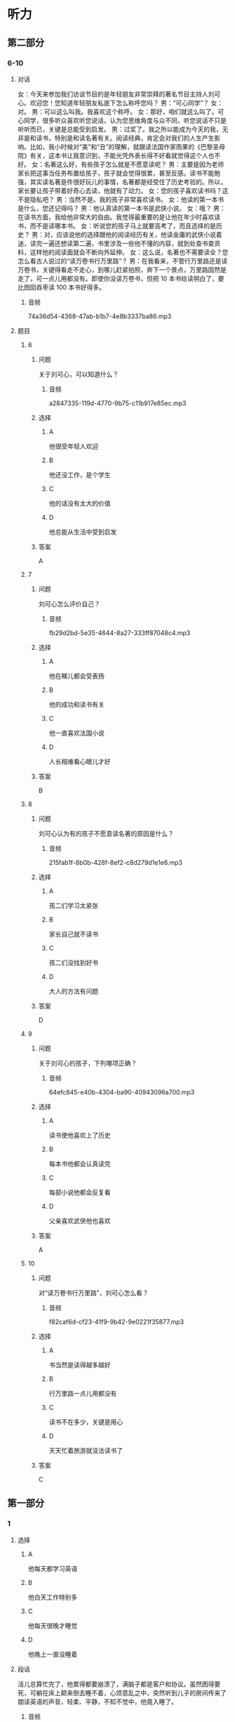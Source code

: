 * 听力

** 第二部分

*** 6-10
:PROPERTIES:
:ID: 57a42d26-8960-4ff3-800c-54ee031f954e
:EXPORT-ID: 7304a4a2-efe6-4d8e-96dc-e419347c7a56
:END:

**** 对话

女：今天来参加我们访谈节目的是年轻朋友非常崇拜的著名节目主持人刘可心。欢迎您！您知道年轻朋友私底下怎么称呼您吗？
男：“可心同学”？
女：对。
男：可以这么叫我。我喜欢这个称呼。
女：那好，咱们就这么叫了。可心同学，很多听众喜欢听您说话，认为您思维角度与众不同，听您说话不只是听听而已，关键是总能受到启发。
男：过奖了。我之所以能成为今天的我，无非是和读书，特别是和读名著有关。阅读经典，肯定会对我们的人生产生影响。比如，我小时候对“美”和“丑”的理解，就跟读法国作家雨果的《巴黎圣母院》有关，这本书让我意识到，不能光凭外表长得不好看就觉得这个人也不好。
女：名著这么好，有些孩子怎么就是不愿意读呢？
男：主要是因为老师家长把这事当任务布置给孩子，孩子就会觉得很累，甚至反感。读书不能勉强，其实读名著是件很好玩儿的事情，名著都是经受住了历史考验的。所以，家长要让孩子带着好奇心去读，他就有了动力。
女：您的孩子喜欢读书吗？这不是隐私吧？
男：当然不是。我的孩子非常喜欢读书。
女：他读的第一本书是什么，您还记得吗？
男：他认真读的第一本书是武侠小说。
女：哦？
男：在读书方面，我给他非常大的自由。我觉得最重要的是让他在年少时喜欢读书，而不是读哪本书。
女：听说您的孩子马上就要高考了，而且选择的是历史？
男：对，应该说他的选择跟他的阅读经历有关，他读金庸的武侠小说着迷，读完一遍还想读第二遍，书里涉及一些他不懂的内容，就到处查书查资料，这样他的阅读面就会不断向外延伸。
女：这么说，名著也不需要读全？您怎么看古人说过的“读万卷书行万里路”？
男：在我看来，不管行万里路还是读万卷书，关键得看走不走心，到哪儿赶紧拍照，奔下一个景点，万里路固然是走了，可一点儿用都没有。即使你没读万卷书，但把 10 本书给读明白了，要比囫囵吞枣读 100 本书好得多。

***** 音频

74a36d54-4368-47ab-b1b7-4e8b3337ba86.mp3

**** 题目

***** 6
:PROPERTIES:
:ID: 1aead7c4-4e7e-4c12-bf50-1f08391698fc
:END:

****** 问题

关于刘可心，可以知道什么？

******* 音频

a2847335-119d-4770-9b75-c11b917e85ec.mp3

****** 选择

******* A

他很受年轻人欢迎

******* B

他还没工作，是个学生

******* C

他的话没有太大的价值

******* D

他总能从生活中受到启发

****** 答案

A

***** 7
:PROPERTIES:
:ID: 7c5c9da6-682b-4d75-bca5-0611a78f1eab
:END:

****** 问题

刘可心怎么评价自己？

******* 音频

fb29d2bd-5e35-4644-8a27-333ff87048c4.mp3

****** 选择

******* A

他在睇儿都会受表扬

******* B

他的成功和读书有关

******* C

他一直喜欢法国小说

******* D

人长相难看心眼儿才好

****** 答案

B

***** 8
:PROPERTIES:
:ID: e458609a-6cdf-4317-816c-deb14ff344b0
:END:

****** 问题

刘可心认为有的孩子不愿意读名著的原因是什么？

******* 音频

215fab1f-8b0b-428f-8ef2-c8d279d1e1e6.mp3

****** 选择

******* A

孩二们学习太紧张

******* B

家长自己就不读书

******* C

孩二们没找到好书

******* D

大人的方法有问题

****** 答案

D

***** 9
:PROPERTIES:
:ID: beb8f4f4-572a-497d-a00b-2a57f33b8896
:END:

****** 问题

关于刘可心的孩子，下列哪项正确？

******* 音频

64efc845-e40b-4304-ba90-40943096a700.mp3

****** 选择

******* A

读书使他喜欢上了历史

******* B

每本书他都会认真读完

******* C

每部小说他都会反复看

******* D

父亲喜欢武侠他也喜欢

****** 答案

A

***** 10
:PROPERTIES:
:ID: 7af910a9-fe70-4069-8cdb-481c00aca1ca
:END:

****** 问题

对“读万卷书行万里路”，刘可心怎么看？

******* 音频

f82caf6d-cf23-41f9-9b42-9e0221f35877.mp3

****** 选择

******* A

书当然是读得越多越好

******* B

行万里路一点儿用都没有

******* C

读书不在多少，关键是用心

******* D

天天忙着旅游就没法读书了

****** 答案

C

** 第一部分

*** 1
:PROPERTIES:
:ID: 6c55a5b3-438a-4f94-baea-06a440c4e994
:EXPORT-ID: 6e4af68c-3365-49d9-bfcc-70d2ee989ab7
:END:

**** 选择

***** A

他每天都学习英语

***** B

他白天工作特别多

***** C

他每天很晚才睡觉

***** D

他晚上一直没睡着

**** 段话

活儿总算忙完了，他累得都要崩溃了，满脑子都是客户和协议。虽然困得要死，可躺在床上颠来倒去睡不着，心烦意乱之中，突然听到儿子的房间传来了朗读英语的声音，轻柔、平静，不知不觉中，他竟入睡了。

***** 音频

4d9de802-ce66-4dad-a4c6-791a7d3d25de.mp3

**** 答案

B

*** 2
:PROPERTIES:
:ID: 3f819960-6cee-4f5b-8bfa-eb439d940be4
:EXPORT-ID: 6e4af68c-3365-49d9-bfcc-70d2ee989ab7
:END:

**** 选择

***** A

头发是否变白和人的肤色有关

***** B

头发变白说明人各种机能变好

***** C

头发的颜色取决于黑色素的多少

***** D

黑色素的多少决定着头发的多少

**** 段话

人的头发中有一种叫作黑色素的物质，黑色素越多头发的颜色越黑，黑色素少了，头发便会发黄或变白。人进入老年，身体的各种机能会逐渐衰退，色素也会越来越少，所以头发就会渐渐变白。

***** 音频

18799a1f-b801-4732-952c-00006536ebad.mp3

**** 答案

C

*** 3
:PROPERTIES:
:ID: 232f2dcc-4945-4142-baca-201004b62608
:EXPORT-ID: 6e4af68c-3365-49d9-bfcc-70d2ee989ab7
:END:

**** 选择

***** A

1915年中国有了清明节

***** B

1928年中国首创植树节

***** C

很多省市有自己的植树节

***** D

植树节在每年的3月12号

**** 段话

1915 年中国将清明节定为植树节，1928 年将植树节改为 3 月 12 日，这一设定一直沿用至今。此外，一些省市还根据当地的气候规律，规定了其他的植树日、植树周、植树月。

***** 音频

a8473ed7-d75d-4b7c-8f2b-387b8944f7fb.mp3

**** 答案

D

*** 4
:PROPERTIES:
:ID: e581e4ca-c6d0-4aeb-80d2-59b75e52f294
:EXPORT-ID: 6e4af68c-3365-49d9-bfcc-70d2ee989ab7
:END:

**** 选择

***** A

盘文强从小生活在农村

***** B

意文强的作品取材海洋

***** C

盛文强很会讲民间故事

***** D

盛文强特别喜欢看小说

**** 段话

盛文强长期从事海洋民间故事的采集整理，并出版了多部海洋题材小说。作为传统的农业国家，中国文学中的农业元素太多了，所以盛文强的“海洋文学”出现在读者面前时，不免让人眼前一亮。

***** 音频

2c62cb1e-9f13-4b8c-b992-7bc7ccea521c.mp3

**** 答案

B

*** 5
:PROPERTIES:
:ID: 26822637-4fe3-4d4d-b442-782b972a52a3
:EXPORT-ID: 6e4af68c-3365-49d9-bfcc-70d2ee989ab7
:END:

**** 选择

***** A

狗追近丁，兖子才会躲开

***** B

免子看到狗就会拼命地跑

***** C

兖二看到狗就会心神不定

***** D

我专程去郊外看狗追免子

**** 段话

5. 我带着狗去郊游，狗发现了野兔就兴奋地前去追赶。野兔明明知道狗来了，却像没这事一样，照样坐在那儿吃草，直到狗跑近了，野兔才一跃而起，迅速跑开，当它跑到自认为安全的地方，便又马上安定下来。

***** 音频

d23170e5-df13-4e5b-ba35-4562cdea0466.mp3

**** 答案

A

** 第三部分

*** 11-13
:PROPERTIES:
:ID: 4189da81-0465-44a3-b066-579cf3523eb8
:EXPORT-ID: 7304a4a2-efe6-4d8e-96dc-e419347c7a56
:END:

**** 课文

我们常常会听到家长感叹，现在的孩子，能安安静静坐下来看书的实在太少。想想我们小的时候，一本书在同学之间传来传去，大家迫不及待地轮流传阅，兴致勃勃地捧着一本书，如痴如醉……那样的乐趣，我们的孩子为什么就完全没有感觉呢？

王先生常抱怨，儿子小的时候，自己每天晚上给他读故事，本以为他长大了，在读书方面，会成为自己的知音。现实却并非如此，儿子对老师推荐的书、家长给他买的书好像都没兴致，偶尔翻看一下，不过是应付老师和家长。

在浮躁的现代生活氛围中，借助互联网和各色电子产品，人们可以接触到最新娱乐资讯，可以在卡通动漫和电脑游戏中得到放松。人们将大量时间耗费在手机、电脑与电视机前。因此，如何让心灵回归沉静，已经成为摆在人们面前的难题。

***** 音频

a424f854-467a-469e-94ae-f83c63ebc26b.mp3

**** 题目

***** 11
:PROPERTIES:
:ID: dee4713a-ef62-4596-964b-a37abd0804ab
:END:

****** 选择

******* A

孩子们安静不下来

******* B

孩子们不喜欢看书

******* C

自己小时候没有书看

******* D

自己小时候没钱买书

****** 问题

家长常为什么事感叹？

******* 音频

da08cb68-2a41-4002-9730-25c271c75050.mp3

****** 答案

B

***** 12
:PROPERTIES:
:ID: 7654689a-1d58-4ccd-b796-632244a56dfb
:END:

****** 选择

******* A

儿子对自己很反感

******* B

儿子长大了,不听话了

******* C

儿子长大后并不爱读书

******* D

现在的老师不为学生着想

****** 问题

王先生常抱怨什么？

******* 音频

33016820-1e37-46d4-bcfb-7826da3ab63c.mp3

****** 答案

C

***** 13
:PROPERTIES:
:ID: 6425b3ee-6e71-4284-978b-b14ebdd23cb6
:END:

****** 选择

******* A

怎样远离电脑游戏

******* B

怎样让心灵安静下来

******* C

怎样克服互联网的弊端

******* D

如何让娱乐资讯有深度

****** 问题

如今摆在人们面前的难题是什么？

******* 音频

f6c0c76a-922a-4ce7-a6a3-9785d6a2f67a.mp3

****** 答案

B

*** 14-17
:PROPERTIES:
:ID: 36292cda-bfce-48e2-abfa-9a482234175e
:EXPORT-ID: 7304a4a2-efe6-4d8e-96dc-e419347c7a56
:END:

**** 课文

有人说学好外语就得努力学、拼命学，得有大把的时间，我却说学外语就得“见缝插针”。所谓“见缝插针”，就是要把一般人看着不起眼的零碎时间都利用起来。可千万别看不起这几分钟十几分钟的时间，根据记忆心理学的原理，对于外语等以机械记忆为主的学习内容，及时地利用零碎时间进行复习，效果是很好的，学了就搁在一边，等于没学。

“见缝插针”的另一种方式就是把外语学习和日常生活联系起来，处处学，时时学，事事学。只要有了学习外语的强烈愿望和兴趣，日常生活的各个方面都可以成为外语学习的第二课堂，而且在日常生活中学到的外语记得快、记得牢，学习效果特别好。

“见缝插针”时间长了，就会感到外语学习已成为自己生活中不可缺少的内容，就会感到学习外语是一种乐趣和享受，一天不学就好像缺了点儿什么。

***** 音频

3943dd30-1e80-4df1-af1e-1a34e272b2d3.mp3

**** 题目

***** 14
:PROPERTIES:
:ID: bc3cfffc-13ed-4c96-8d44-4431bc27921b
:END:

****** 选择

******* A

工作给别人,自己学外语

******* B

有了充足的时间再学外语

******* C

别人看电视时自己学外语

******* D

多么短的时间都利用起来

****** 问题

怎样“见缝插针”学外语？

******* 音频

51095610-bc4e-4229-9206-b203eba5a3a8.mp3

****** 答案

D

***** 15
:PROPERTIES:
:ID: 33c3a74b-4913-45fe-9c30-0804b7600683
:END:

****** 选择

******* A

有新鲜感

******* B

有成就感

******* C

有利于记忆

******* D

不浪费时间

****** 问题

“见缝插针”学外语的好处是什么？

******* 音频

b3caf053-292e-414e-84da-c8d7ac997898.mp3

****** 答案

C

***** 16
:PROPERTIES:
:ID: 69bb9521-1e08-4c37-898b-34d590339b93
:END:

****** 选择

******* A

在日常生活中学习

******* B

培养学外语的兴趣

******* C

锻炼自己的记忆力

******* D

和外国人多多接触

****** 问题

“见缝插针”的另一种学习方式是什么？

******* 音频

7c9e2127-edd8-446c-85ff-1dcec4a4f390.mp3

****** 答案

A

***** 17
:PROPERTIES:
:ID: 35c9441f-e6da-437c-a352-4efca153a616
:END:

****** 选择

******* A

工作忙不是学不好外语的借口

******* B

学习外语的过程也是一种享受

******* C

只要有时间就不会学不好外语

******* D

会“见缝插针“的人都能成功

****** 问题

这段话告诉我们什么？

******* 音频

ccc0668f-a5a1-4ef2-8f06-49c9825917dc.mp3

****** 答案

A


